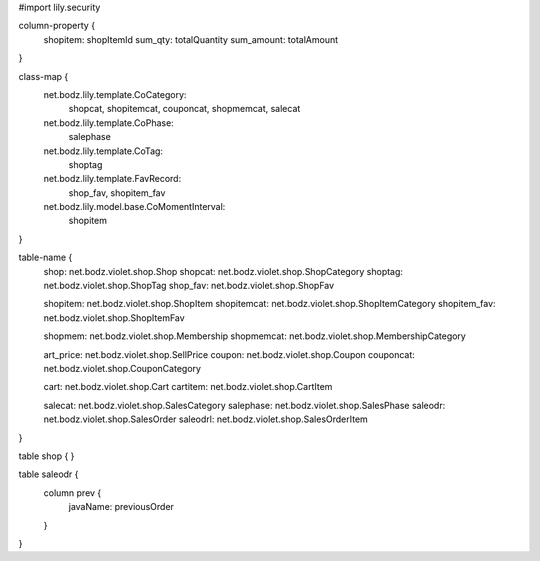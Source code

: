 #\import lily.security

column-property {
    shopitem:           shopItemId
    sum_qty:            totalQuantity
    sum_amount:         totalAmount
}

class-map {
    net.bodz.lily.template.CoCategory: \
        shopcat, \
        shopitemcat, \
        couponcat, \
        shopmemcat, \
        salecat
    net.bodz.lily.template.CoPhase: \
        salephase
    net.bodz.lily.template.CoTag: \
        shoptag
    net.bodz.lily.template.FavRecord: \
        shop_fav, \
        shopitem_fav
    net.bodz.lily.model.base.CoMomentInterval: \
        shopitem
}

table-name {
    shop:               net.bodz.violet.shop.Shop
    shopcat:            net.bodz.violet.shop.ShopCategory
    shoptag:            net.bodz.violet.shop.ShopTag
    shop_fav:           net.bodz.violet.shop.ShopFav
    
    shopitem:           net.bodz.violet.shop.ShopItem
    shopitemcat:        net.bodz.violet.shop.ShopItemCategory
    shopitem_fav:       net.bodz.violet.shop.ShopItemFav

    shopmem:            net.bodz.violet.shop.Membership
    shopmemcat:         net.bodz.violet.shop.MembershipCategory
    
    art_price:          net.bodz.violet.shop.SellPrice
    coupon:             net.bodz.violet.shop.Coupon
    couponcat:          net.bodz.violet.shop.CouponCategory
    
    cart:               net.bodz.violet.shop.Cart
    cartitem:           net.bodz.violet.shop.CartItem
    
    salecat:            net.bodz.violet.shop.SalesCategory
    salephase:          net.bodz.violet.shop.SalesPhase
    saleodr:            net.bodz.violet.shop.SalesOrder
    saleodrl:           net.bodz.violet.shop.SalesOrderItem
}

table shop {
}

table saleodr {
    column prev {
        javaName: previousOrder
    }
}
